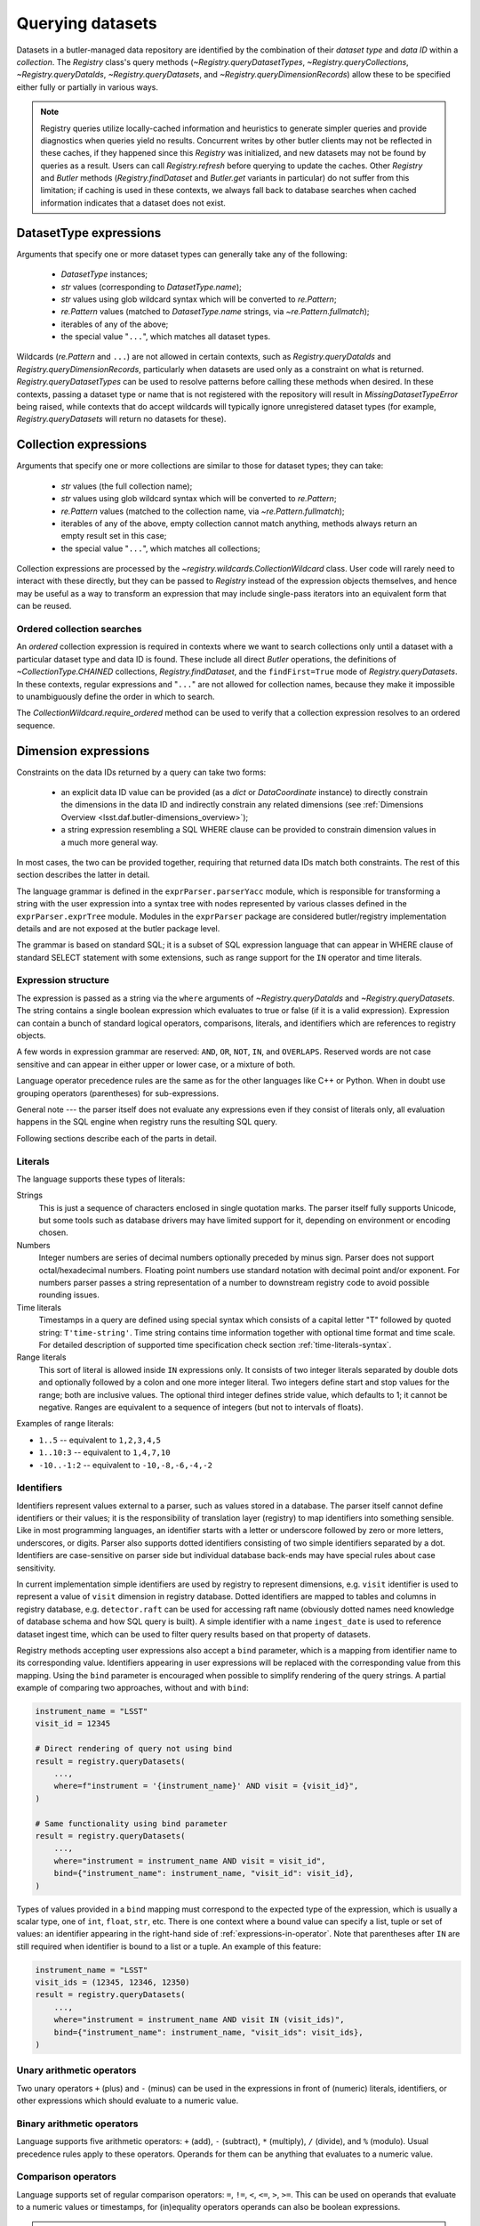 .. py:currentmodule:: lsst.daf.butler

.. _daf_butler_queries:

.. py:currentmodule:: lsst.daf.butler

Querying datasets
=================

Datasets in a butler-managed data repository are identified by the combination of their *dataset type* and *data ID* within a *collection*.
The `Registry` class's query methods (`~Registry.queryDatasetTypes`, `~Registry.queryCollections`, `~Registry.queryDataIds`, `~Registry.queryDatasets`, and `~Registry.queryDimensionRecords`) allow these to be specified either fully or partially in various ways.

.. note::
    Registry queries utilize locally-cached information and heuristics to generate simpler queries and provide diagnostics when queries yield no results.
    Concurrent writes by other butler clients may not be reflected in these caches, if they happened since this `Registry` was initialized, and new datasets may not be found by queries as a result.
    Users can call `Registry.refresh` before querying to update the caches.
    Other `Registry` and `Butler` methods (`Registry.findDataset` and `Butler.get` variants in particular) do not suffer from this limitation; if caching is used in these contexts, we always fall back to database searches when cached information indicates that a dataset does not exist.

.. _daf_butler_dataset_type_expressions:

DatasetType expressions
-----------------------

Arguments that specify one or more dataset types can generally take any of the following:

 - `DatasetType` instances;
 - `str` values (corresponding to `DatasetType.name`);
 - `str` values using glob wildcard syntax which will be converted to `re.Pattern`;
 - `re.Pattern` values (matched to `DatasetType.name` strings, via `~re.Pattern.fullmatch`);
 - iterables of any of the above;
 - the special value "``...``", which matches all dataset types.

Wildcards (`re.Pattern` and ``...``) are not allowed in certain contexts, such as `Registry.queryDataIds` and `Registry.queryDimensionRecords`, particularly when datasets are used only as a constraint on what is returned.
`Registry.queryDatasetTypes` can be used to resolve patterns before calling these methods when desired.
In these contexts, passing a dataset type or name that is not registered with the repository will result in `MissingDatasetTypeError` being raised, while contexts that do accept wildcards will typically ignore unregistered dataset types (for example, `Registry.queryDatasets` will return no datasets for these).

.. _daf_butler_collection_expressions:

Collection expressions
----------------------

Arguments that specify one or more collections are similar to those for dataset types; they can take:

 - `str` values (the full collection name);
 - `str` values using glob wildcard syntax which will be converted to `re.Pattern`;
 - `re.Pattern` values (matched to the collection name, via `~re.Pattern.fullmatch`);
 - iterables of any of the above, empty collection cannot match anything, methods always return an empty result set in this case;
 - the special value "``...``", which matches all collections;

Collection expressions are processed by the `~registry.wildcards.CollectionWildcard` class.
User code will rarely need to interact with these directly, but they can be passed to `Registry` instead of the expression objects themselves, and hence may be useful as a way to transform an expression that may include single-pass iterators into an equivalent form that can be reused.

.. _daf_butler_ordered_collection_searches:

Ordered collection searches
^^^^^^^^^^^^^^^^^^^^^^^^^^^

An *ordered* collection expression is required in contexts where we want to search collections only until a dataset with a particular dataset type and data ID is found.
These include all direct `Butler` operations, the definitions of `~CollectionType.CHAINED` collections, `Registry.findDataset`, and the ``findFirst=True`` mode of `Registry.queryDatasets`.
In these contexts, regular expressions and "``...``" are not allowed for collection names, because they make it impossible to unambiguously define the order in which to search.

The `CollectionWildcard.require_ordered` method can be used to verify that a collection expression resolves to an ordered sequence.

.. _daf_butler_dimension_expressions:

Dimension expressions
---------------------

Constraints on the data IDs returned by a query can take two forms:

 - an explicit data ID value can be provided (as a `dict` or `DataCoordinate` instance) to directly constrain the dimensions in the data ID and indirectly constrain any related dimensions (see :ref:`Dimensions Overview <lsst.daf.butler-dimensions_overview>`);

 - a string expression resembling a SQL WHERE clause can be provided to constrain dimension values in a much more general way.

In most cases, the two can be provided together, requiring that returned data IDs match both constraints.
The rest of this section describes the latter in detail.

The language grammar is defined in the ``exprParser.parserYacc`` module, which is responsible for transforming a string with the user expression into a syntax tree with nodes represented by various classes defined in the ``exprParser.exprTree`` module.
Modules in the ``exprParser`` package are considered butler/registry implementation details and are not exposed at the butler package level.

The grammar is based on standard SQL; it is a subset of SQL expression language that can appear in WHERE clause of standard SELECT statement with some extensions, such as range support for the ``IN`` operator and time literals.

Expression structure
^^^^^^^^^^^^^^^^^^^^

The expression is passed as a string via the ``where`` arguments of `~Registry.queryDataIds` and `~Registry.queryDatasets`.
The string contains a single boolean expression which evaluates to true or
false (if it is a valid expression). Expression can contain a bunch of
standard logical operators, comparisons, literals, and identifiers which are
references to registry objects.

A few words in expression grammar are reserved: ``AND``, ``OR``, ``NOT``,
``IN``, and ``OVERLAPS``. Reserved words are not case sensitive and can appear
in either upper or lower case, or a mixture of both.

Language operator precedence rules are the same as for the other languages
like C++ or Python. When in doubt use grouping operators (parentheses) for
sub-expressions.

General note --- the parser itself does not evaluate any expressions even if
they consist of literals only, all evaluation happens in the SQL engine when
registry runs the resulting SQL query.

Following sections describe each of the parts in detail.

Literals
^^^^^^^^

The language supports these types of literals:

Strings
    This is just a sequence of characters enclosed in single quotation marks.
    The parser itself fully supports Unicode, but some tools such as database
    drivers may have limited support for it, depending on environment or
    encoding chosen.

Numbers
    Integer numbers are series of decimal numbers optionally preceded by
    minus sign. Parser does not support octal/hexadecimal numbers. Floating
    point numbers use standard notation with decimal point and/or exponent.
    For numbers parser passes a string representation of a number to
    downstream registry code to avoid possible rounding issues.

Time literals
    Timestamps in a query are defined using special syntax which consists of
    a capital letter "T" followed by quoted string: ``T'time-string'``. Time
    string contains time information together with optional time format and
    time scale. For detailed description of supported time specification
    check section :ref:`time-literals-syntax`.

Range literals
    This sort of literal is allowed inside ``IN`` expressions only. It consists
    of two integer literals separated by double dots and optionally followed by
    a colon and one more integer literal. Two integers define start and stop
    values for the range; both are inclusive values. The optional third integer
    defines stride value, which defaults to 1; it cannot be negative. Ranges
    are equivalent to a sequence of integers (but not to intervals of floats).

Examples of range literals:

* ``1..5`` -- equivalent to ``1,2,3,4,5``
* ``1..10:3`` -- equivalent to ``1,4,7,10``
* ``-10..-1:2`` -- equivalent to ``-10,-8,-6,-4,-2``

Identifiers
^^^^^^^^^^^

Identifiers represent values external to a parser, such as values stored in a
database. The parser itself cannot define identifiers or their values; it is
the responsibility of translation layer (registry) to map identifiers into
something sensible. Like in most programming languages, an identifier starts
with a letter or underscore followed by zero or more letters, underscores, or
digits. Parser also supports dotted identifiers consisting of two simple
identifiers separated by a dot. Identifiers are case-sensitive on parser side
but individual database back-ends may have special rules about case
sensitivity.

In current implementation simple identifiers are used by registry to represent
dimensions, e.g. ``visit`` identifier is used to represent a value of
``visit`` dimension in registry database. Dotted identifiers are mapped to
tables and columns in registry database, e.g. ``detector.raft`` can be used
for accessing raft name (obviously dotted names need knowledge of database
schema and how SQL query is built). A simple identifier with a name
``ingest_date`` is used to reference dataset ingest time, which can be used to
filter query results based on that property of datasets.

Registry methods accepting user expressions also accept a ``bind`` parameter, which is a mapping from identifier name to its corresponding value.
Identifiers appearing in user expressions will be replaced with the corresponding value from this mapping.
Using the ``bind`` parameter is encouraged when possible to simplify rendering of the query strings.
A partial example of comparing two approaches, without and with ``bind``:

.. code-block:: Python

    instrument_name = "LSST"
    visit_id = 12345

    # Direct rendering of query not using bind
    result = registry.queryDatasets(
        ...,
        where=f"instrument = '{instrument_name}' AND visit = {visit_id}",
    )

    # Same functionality using bind parameter
    result = registry.queryDatasets(
        ...,
        where="instrument = instrument_name AND visit = visit_id",
        bind={"instrument_name": instrument_name, "visit_id": visit_id},
    )

Types of values provided in a ``bind`` mapping must correspond to the expected type of the expression, which is usually a scalar type, one of ``int``, ``float``, ``str``, etc.
There is one context where a bound value can specify a list, tuple or set of values: an identifier appearing in the right-hand side of :ref:`expressions-in-operator`.
Note that parentheses after ``IN`` are still required when identifier is bound to a list or a tuple.
An example of this feature:

.. code-block:: Python

    instrument_name = "LSST"
    visit_ids = (12345, 12346, 12350)
    result = registry.queryDatasets(
        ...,
        where="instrument = instrument_name AND visit IN (visit_ids)",
        bind={"instrument_name": instrument_name, "visit_ids": visit_ids},
    )



Unary arithmetic operators
^^^^^^^^^^^^^^^^^^^^^^^^^^

Two unary operators ``+`` (plus) and ``-`` (minus) can be used in the
expressions in front of (numeric) literals, identifiers, or other
expressions which should evaluate to a numeric value.

Binary arithmetic operators
^^^^^^^^^^^^^^^^^^^^^^^^^^^

Language supports five arithmetic operators: ``+`` (add), ``-`` (subtract),
``*`` (multiply), ``/`` (divide), and ``%`` (modulo). Usual precedence rules
apply to these operators. Operands for them can be anything that evaluates to
a numeric value.

Comparison operators
^^^^^^^^^^^^^^^^^^^^

Language supports set of regular comparison operators: ``=``, ``!=``, ``<``,
``<=``, ``>``, ``>=``. This can be used on operands that evaluate to a numeric
values or timestamps, for (in)equality operators operands can also be boolean
expressions.

.. note :: The equality comparison operator is a single ``=`` like in SQL, not
    double ``==`` like in Python or C++.

.. _expressions-in-operator:

IN operator
^^^^^^^^^^^

The ``IN`` operator (and ``NOT IN``) are an expanded version of a regular SQL
IN operator. Its general syntax looks like:

.. code-block:: sql

    <expression> IN ( <item1>[, <item2>, ... ])
    <expression> NOT IN ( <item1>[, <item2>, ... ])

where each item in the right hand side list is one of the supported literals
or identifiers. Unlike regular SQL IN operator the list cannot contain
expressions, only literals or identifiers. The extension to regular SQL IN is
that literals can be range literals as defined above. The query language
allows mixing of different types of literals and ranges but it may not make
sense to mix them when expressions is translated to SQL.

Regular use of ``IN`` operator is for checking whether an integer number is in
set of numbers. For that case the list on right side can be a mixture of
integer literals, identifiers that represent integers, and range literals.

For an example of this type of usage, these two expressions are equivalent:

.. code-block:: sql

   visit IN (100, 110, 130..145:5)
   visit in (100, 110, 130, 135, 140, 145)

as are these:

.. code-block:: sql

   visit NOT IN (100, 110, 130..145:5)
   visit Not In (100, 110, 130, 135, 140, 145)

Another usage of ``IN`` operator is for checking whether a timestamp or a time
range is contained wholly in other time range. Time range in this case can be
specified as a tuple of two time literals or identifers each representing a
timestamp, or as a single identifier representing a time range. In case a
single identifier appears on the right side of ``IN`` it has to be enclosed
in parentheses.

Here are few examples for checking containment in a time range:

.. code-block:: sql

    -- using literals for both timestamp and time range
    T'2020-01-01' IN (T'2019-01-01', T'2020-01-01')
    (T'2020-01-01', T'2020-02-01') NOT IN (T'2019-01-01', T'2020-01-01')

    -- using identifiers for each timestamp in a time range
    T'2020-01-01' IN (interval.begin, interval.end)
    T'2020-01-01' NOT IN (interval_id)

    -- identifier on left side can represent either a timestamp or time range
    timestamp_id IN (interval.begin, interval.end)
    range_id NOT IN (interval_id)

The same ``IN`` operator can be used for checking containment of a point or
region inside other region. Presently there are no special literal type for
regions, so this can only be done with regions represented by identifiers. Few
examples of region containment:

.. code-block:: sql

    POINT(ra, dec) IN (region1)
    region2 NOT IN (region1)


OVERLAPS operator
^^^^^^^^^^^^^^^^^

The ``OVERLAPS`` operator checks for overlapping time ranges or regions, its
arguments have to have consistent types. Like with ``IN`` operator time ranges
can be represented with a tuple of two timestamps (literals or identifiers) or
with a single identifier. Regions can only be used as identifiers.
``OVERLAPS`` syntax is similar to ``IN`` but it does not require  parentheses
on right hand side when there is a single identifier representing a time range
or a region.

Few examples of the syntax:

.. code-block:: sql

    (T'2020-01-01', T'2022-01-01') OVERLAPS (T'2019-01-01', T'2021-01-01')
    (interval.begin, interval.end) OVERLAPS interval_2
    interval_1 OVERLAPS interval_2

    NOT (region_1 OVERLAPS region_2)


Boolean operators
^^^^^^^^^^^^^^^^^

``NOT`` is the standard unary boolean negation operator.

``AND`` and ``OR`` are binary logical and/or operators.

All boolean operators can work on expressions which return boolean values.


Grouping operator
^^^^^^^^^^^^^^^^^

Parentheses should be used to change evaluation order (precedence) of
sub-expressions in the full expression.


Function call
^^^^^^^^^^^^^

Function call syntax is similar to other languages, expression for call
consists of an identifier followed by zero or more comma-separated arguments
enclosed in parentheses (e.g. ``func(1, 2, 3)``). An argument to a function
can be any expression.

Presently there only one construct that uses this syntax, ``POINT(ra, dec)``
is function which declares (or returns) sky coordinates similarly to ADQL
syntax. Name of the ``POINT`` function is not case-sensitive.


.. _time-literals-syntax:

Time literals
^^^^^^^^^^^^^

Timestamps in a query language are specified using syntax ``T'time-string'``.
The content of the ``time-string`` specifies a time point in one of the
supported time formats. For internal time representation Registry uses
`astropy.time.Time`_ class and parser converts time string into an instance
of that class. For string-based time formats such as ISO the conversion
of a time string to an object is done by the ``Time`` constructor. The syntax
of the string could be anything that is supported by ``astropy``, for details
see `astropy.time`_ reference. For numeric time formats such as MJD the parser
converts string to a floating point number and passes that number to ``Time``
constructor.

Parser guesses time format from the content of the time string:

- If time string is a floating point number then parser assumes that time
  is in "mjd" format.
- If string matches ISO format then parser assumes "iso" or "isot" format
  depending on presence of "T" separator in a string.
- If string starts with "+" sign followed by ISO string then parser assumes
  "fits" format.
- If string matches ``year:day:time`` format then "yday" is used.

The format can be specified explicitly by prefixing time string with a format
name and slash, e.g. ``T'mjd/58938.515'``. Any of the formats supported by
``astropy`` can be specified explicitly.

Time scale that parser passes to ``Time`` constructor depends on time format,
by default parser uses:

- "utc" scale for "iso", "isot", "fits", "yday", and "unix" formats,
- "tt" scale for "cxcsec" format,
- "tai" scale for anything else.

Default scale can be overridden by adding a suffix to time string consisting
of a slash and time scale name, e.g. ``T'58938.515/tai'``. Any combination of
explicit time format and time scale can be given at the same time, e.g.
``T'58938.515'``, ``T'mjd/58938.515'``, ``T'58938.515/tai'``, and
``T'mjd/58938.515/tai'`` all mean the same thing.

Note that `astropy.time.Time`_ class imposes few restrictions on the format
of the string that it accepts for iso/isot/fits/yday formats, in particular:

- time zone specification is not supported
- hour-only time is not supported, at least minutes have to be specified for
  time (but time can be omitted entirely)

.. _astropy.time: https://docs.astropy.org/en/stable/time/
.. _astropy.time.Time: https://docs.astropy.org/en/stable/api/astropy.time.Time.html


Examples
^^^^^^^^

Few examples of valid expressions using some of the constructs:

.. code-block:: sql

    visit > 100 AND visit < 200

    visit IN (100..200) AND tract = 500

    visit IN (100..200) AND visit NOT IN (159, 191) AND band = 'i'

    (visit = 100 OR visit = 101) AND exposure % 2 = 1

    visit.datetime_begin > T'2020-03-30 12:20:33'

    exposure.datetime_begin > T'58938.515'

    visit.datetime_end < T'mjd/58938.515/tai'

    ingest_date < T'2020-11-06 21:10:00'


.. _daf_butler_query_ordering:

Query result ordering
---------------------

Few query methods (`~Registry.queryDataIds` and `~Registry.queryDimensionRecords`) support special constructs for ordering and limiting the number of the returned records. These methods return iterable objects which have ``order_by()`` and ``limit()`` methods. Methods modify the iterable object and should be used before iterating over resulting records, for convenience the methods can be chained, see example below.

The ``order_by()`` method accepts a variable number of positional arguments specifying columns/fields used for ordering, each argument can have one of the supported formats:

- A dimension name, corresponding to the value of the dimension primary key, e.g. ``"visit"``
- A dimension name and a field name separated bey a dot. Field name can refer to any of the dimension's metadata or key, e.g. ``"visit.name"``, ``"detector.raft"``. Special field names ``"timespan.begin"`` and ``"timespan.end"`` can be used for temporal dimensions (visit and exposure).
- A field name without dimension name, in that case field is searched in all dimensions used by the query, and it has to be unique. E.g. ``"cell_x"`` means the same as ``"patch.cell_x"``.
- To reverse ordering for the field it is prefixed with a minus sign, e.g. ``"-visit.timespan.begin"``.

The ``limit()`` method accepts two positional integer arguments - limit for the number of returned records and offset (number of records to skip). The offset argument is optional, if not provided it is equivalent to offset 0.

Example of use of these two methods:

.. code-block:: Python

    # Print ten latest visit records in reverse time order
    for record in registry.queryDimensionRecords("visit").order_by("-timespan.begin").limit(10):
        print(record)

.. _daf_butler_query_error_handling:

Error handling with Registry methods
------------------------------------

`Registry` methods typically raise exceptions when they detect problems with input parameters.
Documentation for these methods describes a set of exception classes and conditions in which exceptions are generated.
In most cases, these exceptions belong to one of the special exception classes defined in `lsst.daf.butler.registry` module, e.g. `~lsst.daf.butler.registry.DataIdError`, which have `~lsst.daf.butler.registry.RegistryError` as a common base class.
These exception classes are not exposed by the `lsst.daf.butler` module interface; to use these classes they need to be imported explicitly, e.g.:

.. code-block:: Python

    from lsst.daf.butler.registry import DataIdError, UserExpressionError

While class documentation should list most commonly produced exceptions, there may be other exceptions raised by its methods.
Code that needs to handle all types of exceptions generated by `Registry` methods should be prepared to handle other types of exceptions as well.

A few of the `Registry` query methods (`~Registry.queryDataIds`, `~Registry.queryDatasets`, and `~Registry.queryDimensionRecords`) return result objects.
These objects are iterables of the corresponding record types and typically they represent a non-empty result set.
In some cases these methods can return empty results without generating an exception, for example due to a combination of constraints excluding all existing records.
Result classes implement ``explain_no_results()`` method which can be used to try to identify the reason for an empty result.
It returns a list of strings, with each string a human-readable message describing the reason for an empty result.
This method does not always work reliably and can return an empty list even when result is empty.
In particular it cannot analyze user expression and identify which part of that expression is responsible for an empty result.
